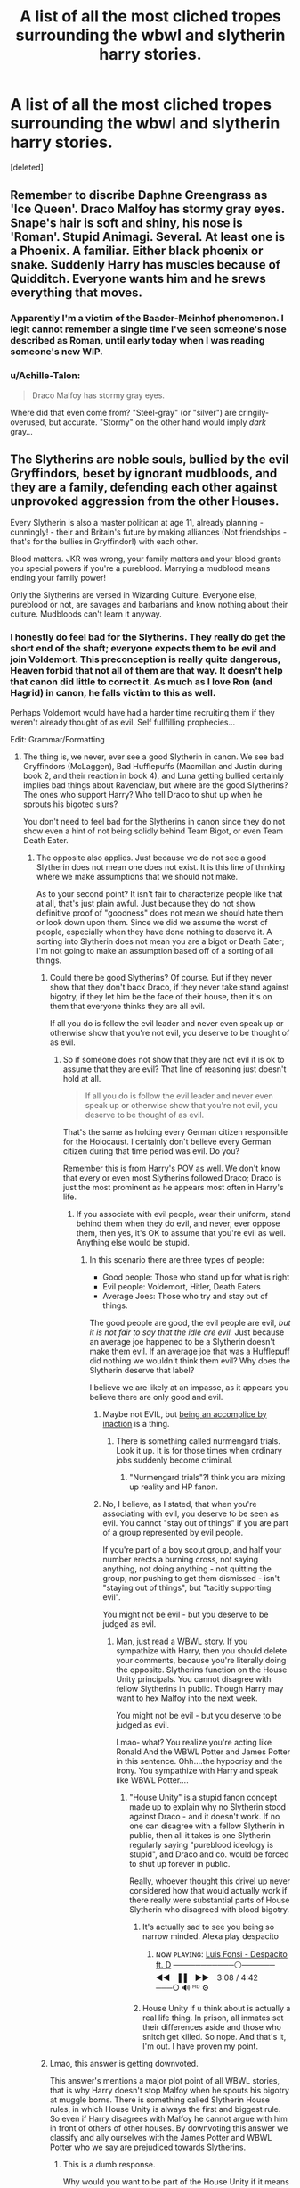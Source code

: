 #+TITLE: A list of all the most cliched tropes surrounding the wbwl and slytherin harry stories.

* A list of all the most cliched tropes surrounding the wbwl and slytherin harry stories.
:PROPERTIES:
:Score: 17
:DateUnix: 1533055974.0
:DateShort: 2018-Jul-31
:FlairText: Discussion
:END:
[deleted]


** Remember to discribe Daphne Greengrass as 'Ice Queen'. Draco Malfoy has stormy gray eyes. Snape's hair is soft and shiny, his nose is 'Roman'. Stupid Animagi. Several. At least one is a Phoenix. A familiar. Either black phoenix or snake. Suddenly Harry has muscles because of Quidditch. Everyone wants him and he srews everything that moves.
:PROPERTIES:
:Author: NyGiLu
:Score: 29
:DateUnix: 1533056473.0
:DateShort: 2018-Jul-31
:END:

*** Apparently I'm a victim of the Baader-Meinhof phenomenon. I legit cannot remember a single time I've seen someone's nose described as Roman, until early today when I was reading someone's new WIP.
:PROPERTIES:
:Author: Lord_Anarchy
:Score: 17
:DateUnix: 1533064219.0
:DateShort: 2018-Jul-31
:END:


*** u/Achille-Talon:
#+begin_quote
  Draco Malfoy has stormy gray eyes.
#+end_quote

Where did that even come from? "Steel-gray" (or "silver") are cringily-overused, but accurate. "Stormy" on the other hand would imply /dark/ gray...
:PROPERTIES:
:Author: Achille-Talon
:Score: 9
:DateUnix: 1533063217.0
:DateShort: 2018-Jul-31
:END:


** The Slytherins are noble souls, bullied by the evil Gryffindors, beset by ignorant mudbloods, and they are a family, defending each other against unprovoked aggression from the other Houses.

Every Slytherin is also a master politican at age 11, already planning - cunningly! - their and Britain's future by making alliances (Not friendships - that's for the bullies in Gryffindor!) with each other.

Blood matters. JKR was wrong, your family matters and your blood grants you special powers if you're a pureblood. Marrying a mudblood means ending your family power!

Only the Slytherins are versed in Wizarding Culture. Everyone else, pureblood or not, are savages and barbarians and know nothing about their culture. Mudbloods can't learn it anyway.
:PROPERTIES:
:Author: Starfox5
:Score: 22
:DateUnix: 1533057814.0
:DateShort: 2018-Jul-31
:END:

*** I honestly do feel bad for the Slytherins. They really do get the short end of the shaft; everyone expects them to be evil and join Voldemort. This preconception is really quite dangerous, Heaven forbid that not all of them are that way. It doesn't help that canon did little to correct it. As much as I love Ron (and Hagrid) in canon, he falls victim to this as well.

Perhaps Voldemort would have had a harder time recruiting them if they weren't already thought of as evil. Self fullfilling prophecies...

Edit: Grammar/Formatting
:PROPERTIES:
:Author: moomoogoat
:Score: 4
:DateUnix: 1533074353.0
:DateShort: 2018-Aug-01
:END:

**** The thing is, we never, ever see a good Slytherin in canon. We see bad Gryffindors (McLaggen), Bad Hufflepuffs (Macmillan and Justin during book 2, and their reaction in book 4), and Luna getting bullied certainly implies bad things about Ravenclaw, but where are the good Slytherins? The ones who support Harry? Who tell Draco to shut up when he sprouts his bigoted slurs?

You don't need to feel bad for the Slytherins in canon since they do not show even a hint of not being solidly behind Team Bigot, or even Team Death Eater.
:PROPERTIES:
:Author: Starfox5
:Score: 8
:DateUnix: 1533077363.0
:DateShort: 2018-Aug-01
:END:

***** The opposite also applies. Just because we do not see a good Slytherin does not mean one does not exist. It is this line of thinking where we make assumptions that we should not make.

As to your second point? It isn't fair to characterize people like that at all, that's just plain awful. Just because they do not show definitive proof of "goodness" does not mean we should hate them or look down upon them. Since we did we assume the worst of people, especially when they have done nothing to deserve it. A sorting into Slytherin does not mean you are a bigot or Death Eater; I'm not going to make an assumption based off of a sorting of all things.
:PROPERTIES:
:Author: moomoogoat
:Score: 1
:DateUnix: 1533077678.0
:DateShort: 2018-Aug-01
:END:

****** Could there be good Slytherins? Of course. But if they never show that they don't back Draco, if they never take stand against bigotry, if they let him be the face of their house, then it's on them that everyone thinks they are all evil.

If all you do is follow the evil leader and never even speak up or otherwise show that you're not evil, you deserve to be thought of as evil.
:PROPERTIES:
:Author: Starfox5
:Score: 6
:DateUnix: 1533080532.0
:DateShort: 2018-Aug-01
:END:

******* So if someone does not show that they are not evil it is ok to assume that they are evil? That line of reasoning just doesn't hold at all.

#+begin_quote
  If all you do is follow the evil leader and never even speak up or otherwise show that you're not evil, you deserve to be thought of as evil.
#+end_quote

That's the same as holding every German citizen responsible for the Holocaust. I certainly don't believe every German citizen during that time period was evil. Do you?

Remember this is from Harry's POV as well. We don't know that every or even most Slytherins followed Draco; Draco is just the most prominent as he appears most often in Harry's life.
:PROPERTIES:
:Author: moomoogoat
:Score: 2
:DateUnix: 1533080988.0
:DateShort: 2018-Aug-01
:END:

******** If you associate with evil people, wear their uniform, stand behind them when they do evil, and never, ever oppose them, then yes, it's OK to assume that you're evil as well. Anything else would be stupid.
:PROPERTIES:
:Author: Starfox5
:Score: 3
:DateUnix: 1533081238.0
:DateShort: 2018-Aug-01
:END:

********* In this scenario there are three types of people:

- Good people: Those who stand up for what is right
- Evil people: Voldemort, Hitler, Death Eaters
- Average Joes: Those who try and stay out of things.

The good people are good, the evil people are evil, /but it is not fair to say that the idle are evil./ Just because an average joe happened to be a Slytherin doesn't make them evil. If an average joe that was a Hufflepuff did nothing we wouldn't think them evil? Why does the Slytherin deserve that label?

I believe we are likely at an impasse, as it appears you believe there are only good and evil.
:PROPERTIES:
:Author: moomoogoat
:Score: 0
:DateUnix: 1533081818.0
:DateShort: 2018-Aug-01
:END:

********** Maybe not EVIL, but [[https://tvtropes.org/pmwiki/pmwiki.php/Main/AccompliceByInaction][being an accomplice by inaction]] is a thing.
:PROPERTIES:
:Author: will1707
:Score: 4
:DateUnix: 1533082487.0
:DateShort: 2018-Aug-01
:END:

*********** There is something called nurmengard trials. Look it up. It is for those times when ordinary jobs suddenly become criminal.
:PROPERTIES:
:Author: LoudVolume
:Score: -1
:DateUnix: 1533134794.0
:DateShort: 2018-Aug-01
:END:

************ "Nurmengard trials"?I think you are mixing up reality and HP fanon.
:PROPERTIES:
:Author: Starfox5
:Score: 3
:DateUnix: 1533139094.0
:DateShort: 2018-Aug-01
:END:


********** No, I believe, as I stated, that when you're associating with evil, you deserve to be seen as evil. You cannot "stay out of things" if you are part of a group represented by evil people.

If you're part of a boy scout group, and half your number erects a burning cross, not saying anything, not doing anything - not quitting the group, nor pushing to get them dismissed - isn't "staying out of things", but "tacitly supporting evil".

You might not be evil - but you deserve to be judged as evil.
:PROPERTIES:
:Author: Starfox5
:Score: 4
:DateUnix: 1533086190.0
:DateShort: 2018-Aug-01
:END:

*********** Man, just read a WBWL story. If you sympathize with Harry, then you should delete your comments, because you're literally doing the opposite. Slytherins function on the House Unity principals. You cannot disagree with fellow Slytherins in public. Though Harry may want to hex Malfoy into the next week.

You might not be evil - but you deserve to be judged as evil.

Lmao- what? You realize you're acting like Ronald And the WBWL Potter and James Potter in this sentence. Ohh....the hypocrisy and the Irony. You sympathize with Harry and speak like WBWL Potter....
:PROPERTIES:
:Author: LoudVolume
:Score: -1
:DateUnix: 1533135690.0
:DateShort: 2018-Aug-01
:END:

************ "House Unity" is a stupid fanon concept made up to explain why no Slytherin stood against Draco - and it doesn't work. If no one can disagree with a fellow Slytherin in public, then all it takes is one Slytherin regularly saying "pureblood ideology is stupid", and Draco and co. would be forced to shut up forever in public.

Really, whoever thought this drivel up never considered how that would actually work if there really were substantial parts of House Slytherin who disagreed with blood bigotry.
:PROPERTIES:
:Author: Starfox5
:Score: 2
:DateUnix: 1533138968.0
:DateShort: 2018-Aug-01
:END:

************* It's actually sad to see you being so narrow minded. Alexa play despacito
:PROPERTIES:
:Author: LoudVolume
:Score: -1
:DateUnix: 1533146287.0
:DateShort: 2018-Aug-01
:END:

************** ɴᴏᴡ ᴘʟᴀʏɪɴɢ: [[https://www.youtube.com/watch?v=kJQP7kiw5Fk][Luis Fonsi - Despacito ft. D]] ───────────⚪────── ◄◄⠀▐▐ ⠀►►⠀ 3:08 / 4:42 ⠀ ───○ 🔊 ᴴᴰ ⚙️
:PROPERTIES:
:Author: ___alexa___
:Score: 1
:DateUnix: 1533146309.0
:DateShort: 2018-Aug-01
:END:


************* House Unity if u think about is actually a real life thing. In prison, all inmates set their differences aside and those who snitch get killed. So nope. And that's it, I'm out. I have proven my point.
:PROPERTIES:
:Author: LoudVolume
:Score: -2
:DateUnix: 1533146237.0
:DateShort: 2018-Aug-01
:END:


****** Lmao, this answer is getting downvoted.

This answer's mentions a major plot point of all WBWL stories, that is why Harry doesn't stop Malfoy when he spouts his bigotry at muggle borns. There is something called Slytherin House rules, in which House Unity is always the first and biggest rule. So even if Harry disagrees with Malfoy he cannot argue with him in front of others of other houses. By downvoting this answer we classify and ally ourselves with the James Potter and WBWL Potter who we say are prejudiced towards Slytherins.
:PROPERTIES:
:Author: LoudVolume
:Score: 2
:DateUnix: 1533134693.0
:DateShort: 2018-Aug-01
:END:

******* This is a dumb response.

Why would you want to be part of the House Unity if it means being part of or allowing a bigoted group to run freely?

It's one thing if you are an underground faction or a spy, and another if you are just allowing it to happen to save your own neck.
:PROPERTIES:
:Author: Writer_Man
:Score: 0
:DateUnix: 1533189782.0
:DateShort: 2018-Aug-02
:END:

******** This is a dumb response.

No it is not. Pretty realistic actually.

Why would you want to be part of the House Unity if it means being part of or allowing a bigoted group to run freely?

Fear. If you don't follow the rules Government has made, cops will drag ur ass to prison. Same principles here. If you don't follow the house rules that everyone is following and agrees to, you get hated, hexed, bullied, etc.

It's one thing if you are an underground faction or a spy, and another if you are just allowing it to happen to save your own neck.

Lmao, Slytherin Common Room is literally like an Underground faction. And Harry allows bigotry because he literally is a firstie and will get hexed, bullied if he doesn't agree with the rest of his house. Its called Peer Pressure, its not made up and is a real world phenomenon just like the one I have mentioned previously.

/tips fedora/

Milord
:PROPERTIES:
:Author: LoudVolume
:Score: 1
:DateUnix: 1533209011.0
:DateShort: 2018-Aug-02
:END:

********* The problem with your response is that the House Unity clause only works if they are the supreme authority. They aren't - they are still children. Teachers and Dumbledore are. Plus if Harry is vocally against it, he also gains support from a good chunk of the school.

You are tipping the balance way too hard towards the students and towards each house. And, Harry has never let bullying, hexing, or peer pressure push him against his morals. It's literally the reason his hand was cut up so much in the fifth book.

And allowing innocent people to be hurt to save yourself is complacency and downright makes you an accessory of the crime through knowledge but inaction.
:PROPERTIES:
:Author: Writer_Man
:Score: 2
:DateUnix: 1533212557.0
:DateShort: 2018-Aug-02
:END:


***** Slughorn
:PROPERTIES:
:Author: HighEnergy_Christian
:Score: 1
:DateUnix: 1533077956.0
:DateShort: 2018-Aug-01
:END:

****** I'll amend it to "Good Slytherin students in Harry's time" then.
:PROPERTIES:
:Author: Starfox5
:Score: 2
:DateUnix: 1533080579.0
:DateShort: 2018-Aug-01
:END:


****** If your canon Slytherin exemplar only came back to teach because he felt the possibilities of exploiting Harry's fame was too much to pass up, cares only for students who can advance his own personal comfort, and was stupid enough to explain the most blackest of magics to a bloody 17 year old, then perhaps Slytherin was pretty shit.
:PROPERTIES:
:Author: heff17
:Score: 2
:DateUnix: 1533103379.0
:DateShort: 2018-Aug-01
:END:


** Also, a short script I had posted on the topic a while ago, which contains some suggestions:

/[In the Great Hall, some time after */Harry*/'s name comes out of the Goblet of Fire...]/

*Harry:* /[standing on a table]/ Listen up, everybody! /I SWEAR ON MY ---/

*Dumbledore:* No, Harry, don't! If you prove your innocence that easily now, you will ruin all my well-constructed plans to sacrifice you to the Greater Good after stealing all your money and giving your precious bodily fluids to the Weasleys! I just said all that out loud, didn't I...

*Grindelwald:* /[from Numengard]/ What the hell, man?! First, you're all "Yes, Gellert, let's take over the world for the Greater Good." Then, you leave and come back to hex the crap out of me because you don't like Greater Good any more, and stick me in this here cell. And now, you're all for it again. Make up your mind, man!

*Dumbledore:* Shut up! /SILENCIO!/

*Grindelwald:* Also, even ordinary skilled adult wizards, but particularly mighty ones like ourselves, don't need to enunciate simple spells like --- /[is silenced]/

*Hermione:* Wow, Dumbledore is so great and honest and powerful! I totally believe everything he says, because I am totally incapable of disobeying or disbelieving any Authority Figures or Books or Books of Authority Figures. Harry, you shouldn't make a Wizard Oath, even if it will solve all your problems, because Dumbledore says you shouldn't!

*Harry:* No! You were always holding me back with your helpfulness and studiousness. Without you, I would have learned All the Magic myself, becoming worthy of my heritage as Lord Potter/Black/Gryffidnor/Slytherin/etc. ---

*Sirius:* Hey, I'm not dead yet! /[is ignored]/

*Harry:* --- but I am through being led around and manipulated by manipulative manipulators (who manipulate)! /I SWEAR ON MY MOTES/ that I didn't put my name into the Goblet! /SO MOTE IT MOTE! [waves his wand, producing */Motes*/]/

*Random Spectator #1:* Wow, those are really big motes! I don't know what to think now!

*Random Spectator #2:* Harry must be a Very Powerful Wizard to produce such ginormous motes!

*Luna:* I think this mote is trying to build a nest in my hair. I am surprisingly OK with that.

*Dumbledore:* Noooo! Harry has gone Independent! I am foiled!

*Harry:* Well, looks like I don't have to do the Triwizard anymore. What should I do now? I know, I'll start a harem!

*Hermione:* /[to */herself*]* Wow, I want Harry to be my Authority Figure now! /[to */Harry*]* Can I join?

*Harry:* Sure.

*Hermione:* I am ever so glad that I don't have to think or do anything for the rest of this fic!

*Random female student #1 (or Tonks):* Can I?

*Harry:* Sure.

*Random female student #2 (or Tonks):* Can I?

*Harry:* Sure.

*Ginny:* Can I?

*Harry:* No! The Weasleys betrayed me!

*Ron:* Only a little.

*Harry:* Except for the Twins. The Twins are still cool. But not Ginny.

*Ginny:* Nooooo! /[runs off crying, brews Amortentia, accidentally feeds some to */Ron*/, and the rest is NSFSanity]/

/[Meanwhile, elsewhere...]​/

*Draco:* Professor Snape, where are we going with these brooms?

*Snape:* Mister Malfoy, if I were to appear in the same scene as Potter at this point, I would be humiliated by him in a duel---if I were lucky; and something similar goes for you. Therefore, we shall exercise our Slytherin virtue of knowing when to make an expeditious retreat, by making an expeditious retreat.

*Draco:* But... But I never got to confess my forbidden love for Hermione!

*Snape:* Neither did I, Mister Malfoy. Neither did I. Alas, you can't always get what you want; and neither can I. /[clenches fist]/ Only Potter can!
:PROPERTIES:
:Author: turbinicarpus
:Score: 12
:DateUnix: 1533126086.0
:DateShort: 2018-Aug-01
:END:

*** This. This is what I came here to see.
:PROPERTIES:
:Author: Fufu_00
:Score: 4
:DateUnix: 1533178075.0
:DateShort: 2018-Aug-02
:END:


** His brother (Who is not the messiah), has a V shaped scar, because as we all know, by writing your initials on someones face, you mark them as your equal

His brother (a very naughty boy) is actually a kidnapped and brainwashed Dudley Dursley

Remember, if you follow the light, you can do whatever you want to Harry and he'll only shout at you, but if you have the smallest affiliation to Death Eaters he willfucking murder you for stealing his apple.

Gets the wizengamont to see things his way by throwing a tantrum (because hes sooo fucking mature.)

Whenever he has an argument with dumbles(remember its dumbles not Dumbledore. Dumb-as-a-door is also acceptable) or his parents, make sure that they only say the same 3 lines, and have Harry refute those lines over and over again without realising the futility of it.

Lily is a idiotic doormat and James is an arsehole.

Sirius is still in jail, even tho James and Lily are alive

Regardless of all the changes to everything, stations of canon are strictly adhered to.
:PROPERTIES:
:Author: Triflez
:Score: 22
:DateUnix: 1533057362.0
:DateShort: 2018-Jul-31
:END:

*** u/TheVoteMote:
#+begin_quote
  His brother (a very naughty boy) is actually a kidnapped and brainwashed Dudley Dursley
#+end_quote

I didn't realize this was a thing anywhere, lol.
:PROPERTIES:
:Author: TheVoteMote
:Score: 4
:DateUnix: 1533089524.0
:DateShort: 2018-Aug-01
:END:

**** It's not :D

I was referring to the trope where the wbwl is spoiled, chubby and otherwise Dudleylike.
:PROPERTIES:
:Author: Triflez
:Score: 2
:DateUnix: 1533120805.0
:DateShort: 2018-Aug-01
:END:

***** Ahh, I see.
:PROPERTIES:
:Author: TheVoteMote
:Score: 1
:DateUnix: 1533149517.0
:DateShort: 2018-Aug-01
:END:


** James and Lily suddenly turn into psychopathic child abusers and either abandon Harry at the Dursely's, or completely ignore him in favour of the WBWL (usually named John for some reason).

Both James and Lily suddenly care immensely what the public thinks of them and spend an inordinate amount of time attending parties and similar events, taking the WBWL with them but leaving Harry at home.

Usually either Sirius or Remus is the only one who even notices Harry, everyone else is fine with completely ignoring him.

Dumbledore seems to spend more time visiting the Potters than a man with three important jobs should.

James has a completely unhinged view of Slytherins and will want to disown Harry when he is sorted into Slytherin, but either Lily or Dumbledore stop him.

Despite receiving extensive tutoring from the best scholars and instructors money can buy, or even better, taught by Dumbleore himself the WBWL is still a worst wizard than Harry, usually laziness is the excuse.

The Weasely's are always close friends with the Potters, with Ron and Ginny acting like creepy stalkers towards the WBWL and ignore Harry. Only Fred and George seem to give Harry any attention at all.

I might come back and add more if I can think of anything, been a while since I've read any WBWL stories.
:PROPERTIES:
:Author: -Oc-
:Score: 5
:DateUnix: 1533085608.0
:DateShort: 2018-Aug-01
:END:


** the cardinal rule of an independent harry fic - Harry Must Always Go Clothes Shopping. bonus points for going over the top in how lavishly his new wardrobe is described. its gotta be made out of silk. some extra special type of silk. like, from an acromantula. and it stops cutting curses or something.
:PROPERTIES:
:Author: blockbaven
:Score: 6
:DateUnix: 1533085694.0
:DateShort: 2018-Aug-01
:END:


** Hermione Worships Authority (and Dumbledore in particular) and can't do anything but quote from books. She disapproves of Harry's Rebellious and Independent attitude, constantly criticising his Doing What Must Be Done, even when he tries to help her.

Despite having good marks---though not as good as Harry's, of course---she is completely useless, even as a sidekick (because Harry is Smart and can do his own research, far more effectively and efficiently than her).

Eventually, WBWL, whoever it might be, will attempt to force himself on Hermione, and she will be completely helpless to resist him; but fortunately, Harry will rescue her in the nick of time. She will then be his helpmate for the rest of the fic, and exhibit no personality whatsoever.
:PROPERTIES:
:Author: turbinicarpus
:Score: 4
:DateUnix: 1533124541.0
:DateShort: 2018-Aug-01
:END:


** Remember, all evil characters are ugly and all good characters are pretty. WAIT! Did a good character reveal themselves to be a "villain"??? (cough Ginny Weasley cough) THEN THEY ARE SECRETLY UGLY AND POOR HARRY WILL REVEAL IT FOR EVERYONE TO SEE! ALSO THERE'S NO WAY GINNY AND HARRY COULD EVERY BE TOGETHER REALISTICALLY BECAUSE MY SHIP SAYS SO
:PROPERTIES:
:Author: ST_Jackson
:Score: 2
:DateUnix: 1533076214.0
:DateShort: 2018-Aug-01
:END:

*** Well, to be fair, the whole "good is pretty and bad is ugly" comes from earlier. I know that Roald Dahl used it too.
:PROPERTIES:
:Author: will1707
:Score: 1
:DateUnix: 1533126438.0
:DateShort: 2018-Aug-01
:END:
